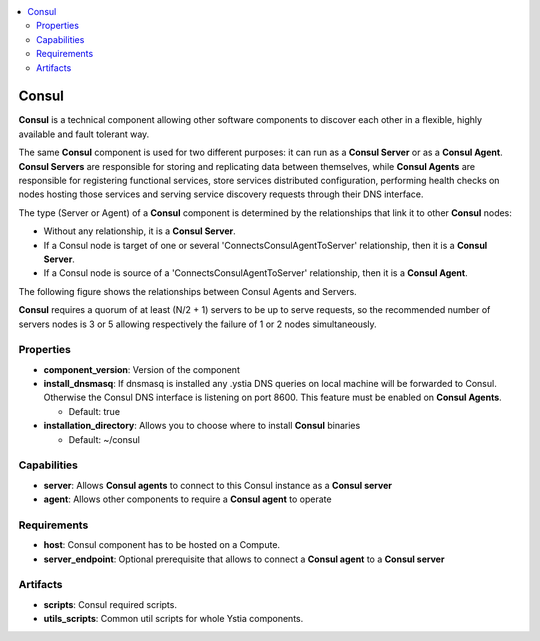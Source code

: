 .. _consul_section:

.. contents::
    :local:
    :depth: 2

Consul
------

**Consul** is a technical component allowing other software components to discover each other in a flexible,
highly available and fault tolerant way.

The same **Consul** component is used for two different purposes: it can run as a **Consul Server** or as a **Consul Agent**.
**Consul Servers** are responsible for storing and replicating data between themselves, while **Consul Agents** are responsible for
registering functional services, store services distributed configuration, performing health checks on nodes hosting those services and
serving service discovery requests through their DNS interface.

The type (Server or Agent) of a **Consul** component is determined by the relationships that link it to other **Consul** nodes:

- Without any relationship, it is a **Consul Server**.

- If a Consul node is target of one or several 'ConnectsConsulAgentToServer' relationship, then it is a **Consul Server**.

- If a Consul node is source of a 'ConnectsConsulAgentToServer' relationship, then it is a **Consul Agent**.

The following figure shows the relationships between Consul Agents and Servers.

.. image:: docs/images/consul_component_agent_server.png
    :scale: 100
    :align: center

**Consul** requires a quorum of at least (N/2 + 1) servers to be up to serve requests, so the recommended number of servers nodes is 3 or 5
allowing respectively the failure of 1 or 2 nodes simultaneously.


Properties
^^^^^^^^^^

- **component_version**: Version of the component

- **install_dnsmasq**: If dnsmasq is installed any .ystia DNS queries on local machine will be forwarded to Consul.
  Otherwise the Consul DNS interface is listening on port 8600. This feature must be enabled on **Consul Agents**.

  - Default: true
- **installation_directory**: Allows you to choose where to install **Consul** binaries

  - Default: ~/consul

Capabilities
^^^^^^^^^^^^

- **server**: Allows **Consul agents** to connect to this Consul instance as a **Consul server**

- **agent**: Allows other components to require a **Consul agent** to operate

Requirements
^^^^^^^^^^^^

- **host**: Consul component has to be hosted on a Compute.

- **server_endpoint**: Optional prerequisite that allows to connect a **Consul agent** to a **Consul server**

Artifacts
^^^^^^^^^

- **scripts**: Consul required scripts.

- **utils_scripts**: Common util scripts for whole Ystia components.